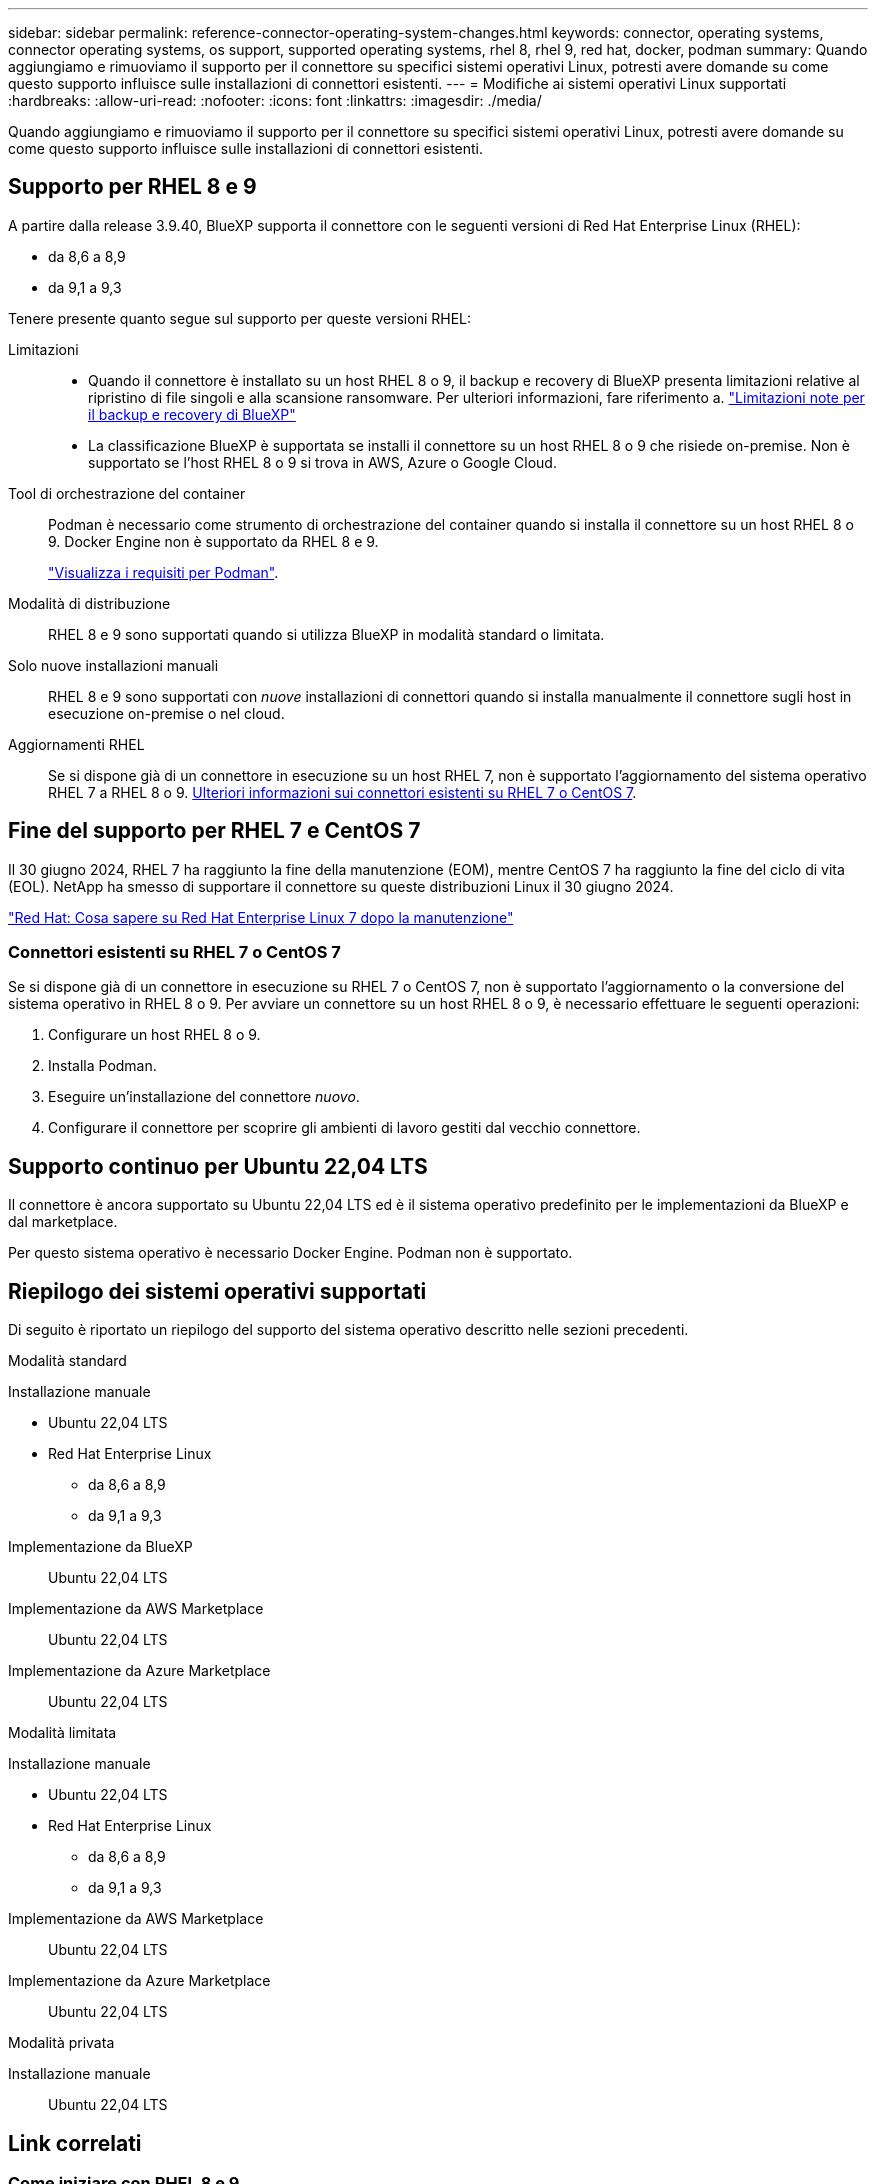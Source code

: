 ---
sidebar: sidebar 
permalink: reference-connector-operating-system-changes.html 
keywords: connector, operating systems, connector operating systems, os support, supported operating systems, rhel 8, rhel 9, red hat, docker, podman 
summary: Quando aggiungiamo e rimuoviamo il supporto per il connettore su specifici sistemi operativi Linux, potresti avere domande su come questo supporto influisce sulle installazioni di connettori esistenti. 
---
= Modifiche ai sistemi operativi Linux supportati
:hardbreaks:
:allow-uri-read: 
:nofooter: 
:icons: font
:linkattrs: 
:imagesdir: ./media/


[role="lead"]
Quando aggiungiamo e rimuoviamo il supporto per il connettore su specifici sistemi operativi Linux, potresti avere domande su come questo supporto influisce sulle installazioni di connettori esistenti.



== Supporto per RHEL 8 e 9

A partire dalla release 3.9.40, BlueXP supporta il connettore con le seguenti versioni di Red Hat Enterprise Linux (RHEL):

* da 8,6 a 8,9
* da 9,1 a 9,3


Tenere presente quanto segue sul supporto per queste versioni RHEL:

Limitazioni::
+
--
* Quando il connettore è installato su un host RHEL 8 o 9, il backup e recovery di BlueXP presenta limitazioni relative al ripristino di file singoli e alla scansione ransomware. Per ulteriori informazioni, fare riferimento a. https://docs.netapp.com/us-en/bluexp-backup-recovery/reference-limitations.html["Limitazioni note per il backup e recovery di BlueXP"^]
* La classificazione BlueXP è supportata se installi il connettore su un host RHEL 8 o 9 che risiede on-premise. Non è supportato se l'host RHEL 8 o 9 si trova in AWS, Azure o Google Cloud.


--
Tool di orchestrazione del container:: Podman è necessario come strumento di orchestrazione del container quando si installa il connettore su un host RHEL 8 o 9. Docker Engine non è supportato da RHEL 8 e 9.
+
--
link:task-install-connector-on-prem.html#step-1-review-host-requirements["Visualizza i requisiti per Podman"].

--
Modalità di distribuzione:: RHEL 8 e 9 sono supportati quando si utilizza BlueXP in modalità standard o limitata.
Solo nuove installazioni manuali:: RHEL 8 e 9 sono supportati con _nuove_ installazioni di connettori quando si installa manualmente il connettore sugli host in esecuzione on-premise o nel cloud.
Aggiornamenti RHEL:: Se si dispone già di un connettore in esecuzione su un host RHEL 7, non è supportato l'aggiornamento del sistema operativo RHEL 7 a RHEL 8 o 9. <<Connettori esistenti su RHEL 7 o CentOS 7,Ulteriori informazioni sui connettori esistenti su RHEL 7 o CentOS 7>>.




== Fine del supporto per RHEL 7 e CentOS 7

Il 30 giugno 2024, RHEL 7 ha raggiunto la fine della manutenzione (EOM), mentre CentOS 7 ha raggiunto la fine del ciclo di vita (EOL). NetApp ha smesso di supportare il connettore su queste distribuzioni Linux il 30 giugno 2024.

https://www.redhat.com/en/technologies/linux-platforms/enterprise-linux/rhel-7-end-of-maintenance["Red Hat: Cosa sapere su Red Hat Enterprise Linux 7 dopo la manutenzione"^]



=== Connettori esistenti su RHEL 7 o CentOS 7

Se si dispone già di un connettore in esecuzione su RHEL 7 o CentOS 7, non è supportato l'aggiornamento o la conversione del sistema operativo in RHEL 8 o 9. Per avviare un connettore su un host RHEL 8 o 9, è necessario effettuare le seguenti operazioni:

. Configurare un host RHEL 8 o 9.
. Installa Podman.
. Eseguire un'installazione del connettore _nuovo_.
. Configurare il connettore per scoprire gli ambienti di lavoro gestiti dal vecchio connettore.




== Supporto continuo per Ubuntu 22,04 LTS

Il connettore è ancora supportato su Ubuntu 22,04 LTS ed è il sistema operativo predefinito per le implementazioni da BlueXP e dal marketplace.

Per questo sistema operativo è necessario Docker Engine. Podman non è supportato.



== Riepilogo dei sistemi operativi supportati

Di seguito è riportato un riepilogo del supporto del sistema operativo descritto nelle sezioni precedenti.

[role="tabbed-block"]
====
.Modalità standard
--
Installazione manuale::
+
--
* Ubuntu 22,04 LTS
* Red Hat Enterprise Linux
+
** da 8,6 a 8,9
** da 9,1 a 9,3




--
Implementazione da BlueXP:: Ubuntu 22,04 LTS
Implementazione da AWS Marketplace:: Ubuntu 22,04 LTS
Implementazione da Azure Marketplace:: Ubuntu 22,04 LTS


--
.Modalità limitata
--
Installazione manuale::
+
--
* Ubuntu 22,04 LTS
* Red Hat Enterprise Linux
+
** da 8,6 a 8,9
** da 9,1 a 9,3




--
Implementazione da AWS Marketplace:: Ubuntu 22,04 LTS
Implementazione da Azure Marketplace:: Ubuntu 22,04 LTS


--
.Modalità privata
--
Installazione manuale:: Ubuntu 22,04 LTS


--
====


== Link correlati



=== Come iniziare con RHEL 8 e 9

Fare riferimento alle pagine seguenti per i dettagli sui requisiti host, i requisiti Podman e i passaggi per installare Podman e il connettore:

* https://docs.netapp.com/us-en/bluexp-setup-admin/task-install-connector-on-prem.html["Installazione e configurazione di un connettore on-premise"] (modalità standard)
* https://docs.netapp.com/us-en/bluexp-setup-admin/task-install-connector-aws-manual.html["Installare manualmente il connettore in AWS"] (modalità standard)
* https://docs.netapp.com/us-en/bluexp-setup-admin/task-install-connector-azure-manual.html["Installare manualmente il connettore in Azure"] (modalità standard)
* https://docs.netapp.com/us-en/bluexp-setup-admin/task-install-connector-google-manual.html["Installare manualmente il connettore in Google Cloud"] (modalità standard)
* https://docs.netapp.com/us-en/bluexp-setup-admin/task-prepare-restricted-mode.html["Prepararsi per l'implementazione in modalità limitata"]




=== Come riscoprire gli ambienti di lavoro

Fare riferimento alle pagine seguenti per riscoprire gli ambienti di lavoro dopo l'implementazione di un nuovo connettore.

* https://docs.netapp.com/us-en/bluexp-cloud-volumes-ontap/task-adding-systems.html["Aggiungere sistemi Cloud Volumes ONTAP esistenti a BlueXP"^]
* https://docs.netapp.com/us-en/bluexp-ontap-onprem/task-discovering-ontap.html["Scopri i cluster ONTAP on-premise"^]
* https://docs.netapp.com/us-en/bluexp-fsx-ontap/use/task-creating-fsx-working-environment.html["Crea o scopri un ambiente di lavoro FSX per ONTAP"^]
* https://docs.netapp.com/us-en/bluexp-azure-netapp-files/task-create-working-env.html["Creare un ambiente di lavoro Azure NetApp Files"^]
* https://docs.netapp.com/us-en/bluexp-e-series/task-discover-e-series.html["Scopri i sistemi e-Series"^]
* https://docs.netapp.com/us-en/bluexp-storagegrid/task-discover-storagegrid.html["Scopri i sistemi StorageGRID"^]
* https://docs.netapp.com/us-en/bluexp-kubernetes/task/task-kubernetes-discover-aws.html["Aggiungi un cluster Amazon Kubernetes"^]
* https://docs.netapp.com/us-en/bluexp-kubernetes/task/task-kubernetes-discover-azure.html["Aggiungere un cluster Azure Kubernetes"^]
* https://docs.netapp.com/us-en/bluexp-kubernetes/task/task-kubernetes-discover-gke.html["Aggiungi un cluster Google Cloud Kubernetes"^]
* https://docs.netapp.com/us-en/bluexp-kubernetes/task/task-kubernetes-discover-openshift.html["Importare un cluster OpenShift"^]

